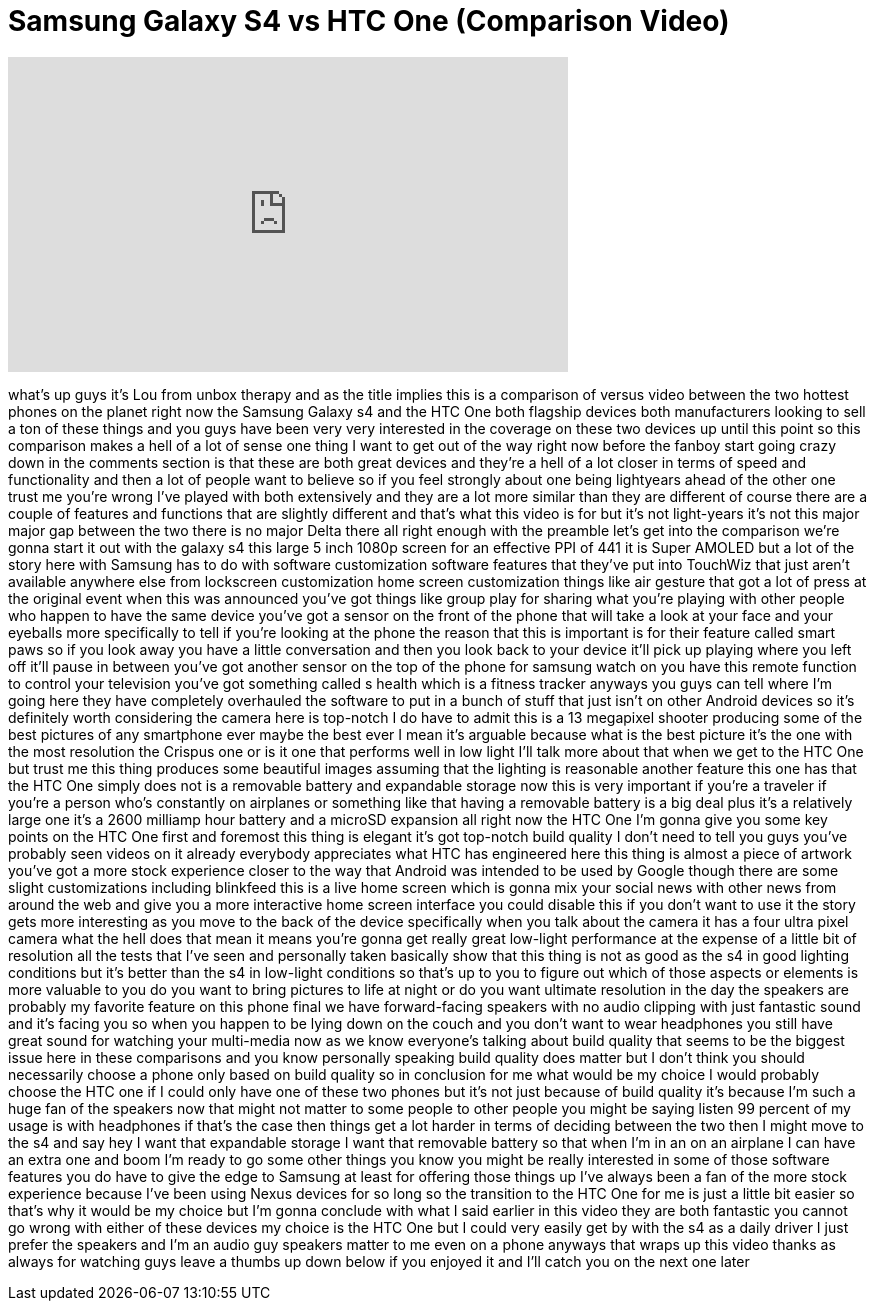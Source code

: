 = Samsung Galaxy S4 vs HTC One (Comparison Video)
:published_at: 2013-05-09
:hp-alt-title: Samsung Galaxy S4 vs HTC One (Comparison Video)
:hp-image: https://i.ytimg.com/vi/mDNKfvKG3wA/maxresdefault.jpg


++++
<iframe width="560" height="315" src="https://www.youtube.com/embed/mDNKfvKG3wA?rel=0" frameborder="0" allow="autoplay; encrypted-media" allowfullscreen></iframe>
++++

what's up guys it's Lou from unbox
therapy and as the title implies this is
a comparison of versus video between the
two hottest phones on the planet right
now the Samsung Galaxy s4 and the HTC
One both flagship devices both
manufacturers looking to sell a ton of
these things and you guys have been very
very interested in the coverage on these
two devices up until this point so this
comparison makes a hell of a lot of
sense one thing I want to get out of the
way right now before the fanboy start
going crazy down in the comments section
is that these are both great devices and
they're a hell of a lot closer in terms
of speed and functionality and then a
lot of people want to believe so if you
feel strongly about one being lightyears
ahead of the other one trust me you're
wrong I've played with both extensively
and they are a lot more similar than
they are different of course there are a
couple of features and functions that
are slightly different and that's what
this video is for but it's not
light-years it's not this major major
gap between the two there is no major
Delta there all right enough with the
preamble let's get into the comparison
we're gonna start it out with the galaxy
s4 this large 5 inch 1080p screen for an
effective PPI of 441 it is Super AMOLED
but a lot of the story here with Samsung
has to do with software customization
software features that they've put into
TouchWiz that just aren't available
anywhere else from lockscreen
customization home screen customization
things like air gesture that got a lot
of press at the original event when this
was announced you've got things like
group play for sharing what you're
playing with other people who happen to
have the same device you've got a sensor
on the front of the phone that will take
a look at your face and your eyeballs
more specifically to tell if you're
looking at the phone the reason that
this is important is for their feature
called smart paws so if you look away
you have a little conversation and then
you look back to your device it'll pick
up playing where you left off it'll
pause in between you've got another
sensor on the top of the phone for
samsung watch on you have this remote
function to control your television
you've got something called s health
which is a fitness tracker anyways you
guys can tell where I'm going here they
have completely overhauled the software
to put in a bunch
of stuff that just isn't on other
Android devices so it's definitely worth
considering the camera here is top-notch
I do have to admit this is a 13
megapixel shooter producing some of the
best pictures of any smartphone ever
maybe the best ever
I mean it's arguable because what is the
best picture it's the one with the most
resolution the Crispus one or is it one
that performs well in low light I'll
talk more about that when we get to the
HTC One but trust me this thing produces
some beautiful images assuming that the
lighting is reasonable another feature
this one has that the HTC One simply
does not is a removable battery and
expandable storage now this is very
important if you're a traveler if you're
a person who's constantly on airplanes
or something like that having a
removable battery is a big deal plus
it's a relatively large one it's a 2600
milliamp hour battery and a microSD
expansion all right now the HTC One I'm
gonna give you some key points on the
HTC One first and foremost this thing is
elegant it's got top-notch build quality
I don't need to tell you guys you've
probably seen videos on it already
everybody appreciates what HTC has
engineered here this thing is almost a
piece of artwork you've got a more stock
experience closer to the way that
Android was intended to be used by
Google though there are some slight
customizations including blinkfeed this
is a live home screen which is gonna mix
your social news with other news from
around the web and give you a more
interactive home screen interface you
could disable this if you don't want to
use it the story gets more interesting
as you move to the back of the device
specifically when you talk about the
camera it has a four ultra pixel camera
what the hell does that mean it means
you're gonna get really great low-light
performance at the expense of a little
bit of resolution all the tests that
I've seen and personally taken basically
show that this thing is not as good as
the s4 in good lighting conditions but
it's better than the s4 in low-light
conditions so that's up to you to figure
out which of those aspects or elements
is more valuable to you do you want to
bring pictures to life at night or do
you want ultimate resolution in the day
the speakers are probably my favorite
feature on this phone final
we have forward-facing speakers with no
audio clipping with just fantastic sound
and it's facing you so when you happen
to be lying down on the couch and you
don't want to wear headphones you still
have great sound for watching your
multi-media now as we know everyone's
talking about build quality that seems
to be the biggest issue here in these
comparisons and you know personally
speaking build quality does matter but I
don't think you should necessarily
choose a phone only based on build
quality
so in conclusion for me what would be my
choice I would probably choose the HTC
one if I could only have one of these
two phones but it's not just because of
build quality it's because I'm such a
huge fan of the speakers now that might
not matter to some people to other
people you might be saying listen 99
percent of my usage is with headphones
if that's the case then things get a lot
harder in terms of deciding between the
two then I might move to the s4 and say
hey I want that expandable storage
I want that removable battery so that
when I'm in an on an airplane I can have
an extra one and boom I'm ready to go
some other things you know you might be
really interested in some of those
software features you do have to give
the edge to Samsung at least for
offering those things up I've always
been a fan of the more stock experience
because I've been using Nexus devices
for so long so the transition to the HTC
One for me is just a little bit easier
so that's why it would be my choice but
I'm gonna conclude with what I said
earlier in this video they are both
fantastic you cannot go wrong with
either of these devices my choice is the
HTC One but I could very easily get by
with the s4 as a daily driver I just
prefer the speakers and I'm an audio guy
speakers matter to me even on a phone
anyways that wraps up this video thanks
as always for watching guys leave a
thumbs up down below if you enjoyed it
and I'll catch you on the next one later
